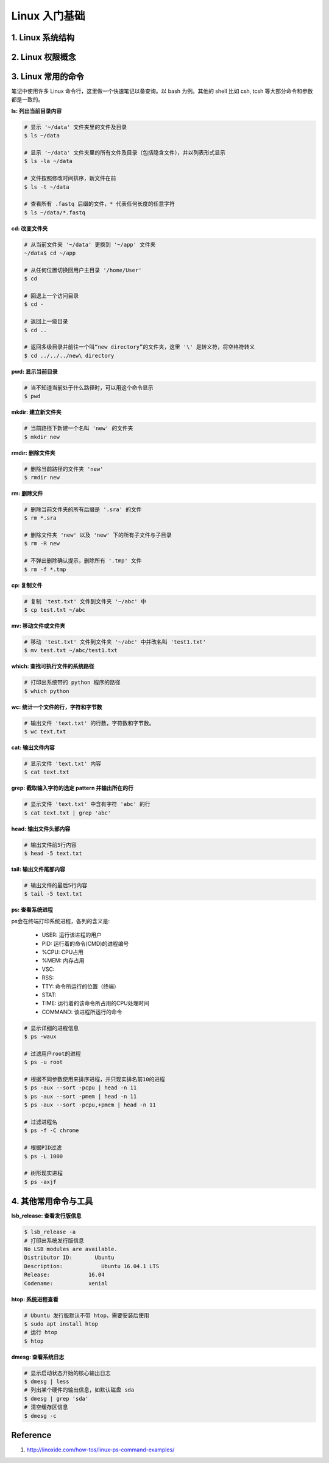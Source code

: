 Linux 入门基础
==============

1. Linux 系统结构
-----------------


2. Linux 权限概念
-----------------


3. Linux 常用的命令
-------------------

笔记中使用许多 Linux 命令行，这里做一个快速笔记以备查询。以 bash 为例。其他的 shell 比如 csh, tcsh 等大部分命令和参数都是一致的。

**ls: 列出当前目录内容**

.. code-block:: bash

    # 显示 '~/data' 文件夹里的文件及目录
    $ ls ~/data

    # 显示 '~/data' 文件夹里的所有文件及目录（包括隐含文件），并以列表形式显示
    $ ls -la ~/data

    # 文件按照修改时间排序，新文件在前
    $ ls -t ~/data

    # 查看所有 .fastq 后缀的文件，* 代表任何长度的任意字符
    $ ls ~/data/*.fastq

**cd: 改变文件夹**

.. code-block:: bash

    # 从当前文件夹 '~/data' 更换到 '~/app' 文件夹
    ~/data$ cd ~/app

    # 从任何位置切换回用户主目录 '/home/User'
    $ cd

    # 回退上一个访问目录
    $ cd -

    # 返回上一级目录
    $ cd ..

    # 返回多级目录并前往一个叫“new directory”的文件夹，这里 '\' 是转义符，将空格符转义
    $ cd ../../../new\ directory

**pwd: 显示当前目录**

.. code-block:: bash

    # 当不知道当前处于什么路径时，可以用这个命令显示
    $ pwd

**mkdir: 建立新文件夹**

.. code-block:: bash

    # 当前路径下新建一个名叫 'new' 的文件夹
    $ mkdir new

**rmdir: 删除文件夹**

.. code-block:: bash

    # 删除当前路径的文件夹 'new'
    $ rmdir new

**rm: 删除文件**

.. code-block:: bash

    # 删除当前文件夹的所有后缀是 '.sra' 的文件
    $ rm *.sra

    # 删除文件夹 'new' 以及 'new' 下的所有子文件与子目录
    $ rm -R new

    # 不弹出删除确认提示，删除所有 '.tmp' 文件
    $ rm -f *.tmp

**cp: 复制文件**

.. code-block:: bash

    # 复制 'test.txt' 文件到文件夹 '~/abc' 中
    $ cp test.txt ~/abc

**mv: 移动文件或文件夹**

.. code-block:: bash

    # 移动 'test.txt' 文件到文件夹 '~/abc' 中并改名叫 'test1.txt'
    $ mv test.txt ~/abc/test1.txt

**which: 查找可执行文件的系统路径**

.. code-block:: bash

    # 打印出系统带的 python 程序的路径
    $ which python

**wc: 统计一个文件的行，字符和字节数**

.. code-block:: bash

    # 输出文件 'text.txt' 的行数，字符数和字节数。
    $ wc text.txt

**cat: 输出文件内容**

.. code-block:: bash

    # 显示文件 'text.txt' 内容
    $ cat text.txt

**grep: 截取输入字符的选定 pattern 并输出所在的行**

.. code-block:: bash

    # 显示文件 'text.txt' 中含有字符 'abc' 的行
    $ cat text.txt | grep 'abc'

**head: 输出文件头部内容**

.. code-block:: bash

    # 输出文件前5行内容
    $ head -5 text.txt

**tail: 输出文件尾部内容**

.. code-block:: bash

    # 输出文件的最后5行内容
    $ tail -5 text.txt

**ps: 查看系统进程**

ps会在终端打印系统进程，各列的含义是:

    * USER: 运行该进程的用户
    * PID: 运行着的命令(CMD)的进程编号
    * %CPU: CPU占用
    * %MEM: 内存占用
    * VSC:
    * RSS:
    * TTY: 命令所运行的位置（终端）
    * STAT:
    * TIME: 运行着的该命令所占用的CPU处理时间
    * COMMAND: 该进程所运行的命令

.. code-block:: bash

    # 显示详细的进程信息
    $ ps -waux

    # 过滤用户root的进程
    $ ps -u root

    # 根据不同参数使用来排序进程，并只现实排名前10的进程
    $ ps -aux --sort -pcpu | head -n 11
    $ ps -aux --sort -pmem | head -n 11
    $ ps -aux --sort -pcpu,+pmem | head -n 11

    # 过滤进程名
    $ ps -f -C chrome

    # 根据PID过滤
    $ ps -L 1000

    # 树形现实进程
    $ ps -axjf

4. 其他常用命令与工具
---------------------

**lsb_release: 查看发行版信息**

.. code-block:: bash

    $ lsb_release -a
    # 打印出系统发行版信息
    No LSB modules are available.
    Distributor ID:	  Ubuntu
    Description:	    Ubuntu 16.04.1 LTS
    Release:	        16.04
    Codename:	        xenial


**htop: 系统进程查看**

.. code-block:: bash

    # Ubuntu 发行版默认不带 htop，需要安装后使用
    $ sudo apt install htop
    # 运行 htop
    $ htop

**dmesg: 查看系统日志**

.. code-block:: bash

   # 显示启动状态开始的核心输出日志
   $ dmesg | less
   # 列出某个硬件的输出信息，如默认磁盘 sda
   $ dmesg | grep 'sda'
   # 清空缓存区信息
   $ dmesg -c



Reference
---------

1. http://linoxide.com/how-tos/linux-ps-command-examples/

